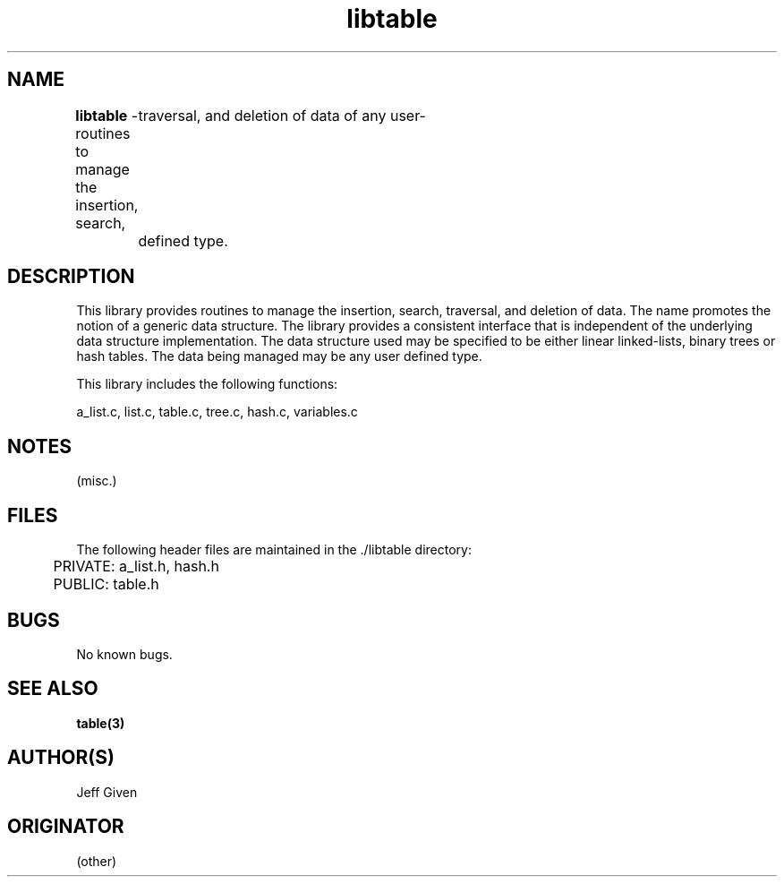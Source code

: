 .\"%W	%G
.TH libtable 3  "August 1996"
.SH NAME
\fBlibtable\fP \- routines to manage the insertion, search,
	traversal, and deletion of data of any user-
	defined type.

.SH DESCRIPTION
This library provides routines to manage the insertion, search, traversal,
and deletion of data.  The name promotes the notion of a generic data
structure.  The library provides a consistent interface that is independent
of the underlying data structure implementation. The data structure used may
be specified to be either linear linked-lists, binary trees or hash tables.
The data being managed may be any user defined type.

This library includes the following functions:

a_list.c,      list.c,      table.c,      tree.c,      hash.c,      variables.c 

.SH NOTES
(misc.)

.SH FILES
The following header files are maintained in the ./libtable directory:
.LP
	PRIVATE:     a_list.h,   hash.h
.LP
	PUBLIC:      table.h  

.SH BUGS
No known bugs.

.SH "SEE ALSO"
\fBtable(3)\fp

.SH AUTHOR(S)
Jeff Given

.SH ORIGINATOR
(other)
